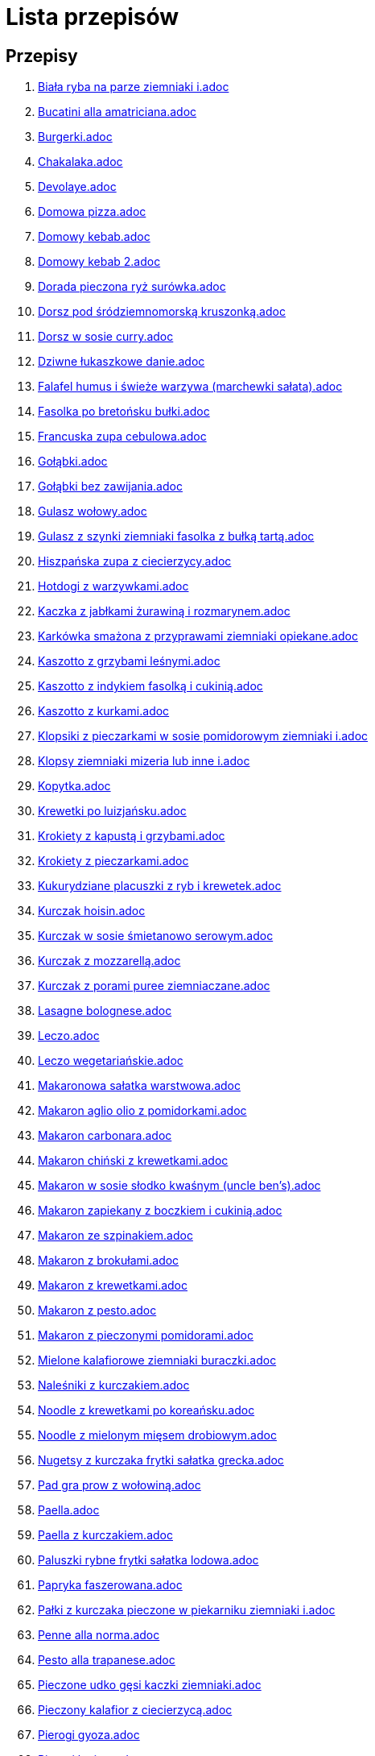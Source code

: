 = Lista przepisów

== Przepisy

1. link:Przepisy/biała_ryba_na_parze_ziemniaki_i.html[Biała ryba na parze ziemniaki i.adoc]
1. link:Przepisy/bucatini_alla_amatriciana.html[Bucatini alla amatriciana.adoc]
1. link:Przepisy/burgerki.html[Burgerki.adoc]
1. link:Przepisy/chakalaka.html[Chakalaka.adoc]
1. link:Przepisy/devolaye.html[Devolaye.adoc]
1. link:Przepisy/domowa_pizza.html[Domowa pizza.adoc]
1. link:Przepisy/domowy_kebab.html[Domowy kebab.adoc]
1. link:Przepisy/domowy_kebab_2.html[Domowy kebab 2.adoc]
1. link:Przepisy/dorada_pieczona_ryż_surówka.html[Dorada pieczona ryż surówka.adoc]
1. link:Przepisy/dorsz_pod_śródziemnomorską_kruszonką.html[Dorsz pod śródziemnomorską kruszonką.adoc]
1. link:Przepisy/dorsz_w_sosie_curry.html[Dorsz w sosie curry.adoc]
1. link:Przepisy/dziwne_łukaszkowe_danie.html[Dziwne łukaszkowe danie.adoc]
1. link:Przepisy/falafel_humus_i_świeże_warzywa_(marchewki_sałata).html[Falafel humus i świeże warzywa (marchewki sałata).adoc]
1. link:Przepisy/fasolka_po_bretońsku_bułki.html[Fasolka po bretońsku bułki.adoc]
1. link:Przepisy/francuska_zupa_cebulowa.html[Francuska zupa cebulowa.adoc]
1. link:Przepisy/gołąbki.html[Gołąbki.adoc]
1. link:Przepisy/gołąbki_bez_zawijania.html[Gołąbki bez zawijania.adoc]
1. link:Przepisy/gulasz_wołowy.html[Gulasz wołowy.adoc]
1. link:Przepisy/gulasz_z_szynki_ziemniaki_fasolka_z_bułką_tartą.html[Gulasz z szynki ziemniaki fasolka z bułką tartą.adoc]
1. link:Przepisy/hiszpańska_zupa_z_ciecierzycy.html[Hiszpańska zupa z ciecierzycy.adoc]
1. link:Przepisy/hotdogi_z_warzywkami.html[Hotdogi z warzywkami.adoc]
1. link:Przepisy/kaczka_z_jabłkami_żurawiną_i_rozmarynem.html[Kaczka z jabłkami żurawiną i rozmarynem.adoc]
1. link:Przepisy/karkówka_smażona_z_przyprawami_ziemniaki_opiekane.html[Karkówka smażona z przyprawami ziemniaki opiekane.adoc]
1. link:Przepisy/kaszotto_z_grzybami_leśnymi.html[Kaszotto z grzybami leśnymi.adoc]
1. link:Przepisy/kaszotto_z_indykiem_fasolką_i_cukinią.html[Kaszotto z indykiem fasolką i cukinią.adoc]
1. link:Przepisy/kaszotto_z_kurkami.html[Kaszotto z kurkami.adoc]
1. link:Przepisy/klopsiki_z_pieczarkami_w_sosie_pomidorowym_ziemniaki_i.html[Klopsiki z pieczarkami w sosie pomidorowym ziemniaki i.adoc]
1. link:Przepisy/klopsy_ziemniaki_mizeria_lub_inne_i.html[Klopsy ziemniaki mizeria lub inne i.adoc]
1. link:Przepisy/kopytka.html[Kopytka.adoc]
1. link:Przepisy/krewetki_po_luizjańsku.html[Krewetki po luizjańsku.adoc]
1. link:Przepisy/krokiety_z_kapustą_i_grzybami.html[Krokiety z kapustą i grzybami.adoc]
1. link:Przepisy/krokiety_z_pieczarkami.html[Krokiety z pieczarkami.adoc]
1. link:Przepisy/kukurydziane_placuszki_z_ryb_i_krewetek.html[Kukurydziane placuszki z ryb i krewetek.adoc]
1. link:Przepisy/kurczak_hoisin.html[Kurczak hoisin.adoc]
1. link:Przepisy/kurczak_w_sosie_śmietanowo_serowym.html[Kurczak w sosie śmietanowo serowym.adoc]
1. link:Przepisy/kurczak_z_mozzarellą.html[Kurczak z mozzarellą.adoc]
1. link:Przepisy/kurczak_z_porami_puree_ziemniaczane.html[Kurczak z porami puree ziemniaczane.adoc]
1. link:Przepisy/lasagne_bolognese.html[Lasagne bolognese.adoc]
1. link:Przepisy/leczo.html[Leczo.adoc]
1. link:Przepisy/leczo_wegetariańskie.html[Leczo wegetariańskie.adoc]
1. link:Przepisy/makaronowa_sałatka_warstwowa.html[Makaronowa sałatka warstwowa.adoc]
1. link:Przepisy/makaron_aglio_olio_z_pomidorkami.html[Makaron aglio olio z pomidorkami.adoc]
1. link:Przepisy/makaron_carbonara.html[Makaron carbonara.adoc]
1. link:Przepisy/makaron_chiński_z_krewetkami.html[Makaron chiński z krewetkami.adoc]
1. link:Przepisy/makaron_w_sosie_słodko_kwaśnym_(uncle_ben's).html[Makaron w sosie słodko kwaśnym (uncle ben's).adoc]
1. link:Przepisy/makaron_zapiekany_z_boczkiem_i_cukinią.html[Makaron zapiekany z boczkiem i cukinią.adoc]
1. link:Przepisy/makaron_ze_szpinakiem.html[Makaron ze szpinakiem.adoc]
1. link:Przepisy/makaron_z_brokułami.html[Makaron z brokułami.adoc]
1. link:Przepisy/makaron_z_krewetkami.html[Makaron z krewetkami.adoc]
1. link:Przepisy/makaron_z_pesto.html[Makaron z pesto.adoc]
1. link:Przepisy/makaron_z_pieczonymi_pomidorami.html[Makaron z pieczonymi pomidorami.adoc]
1. link:Przepisy/mielone_kalafiorowe_ziemniaki_buraczki.html[Mielone kalafiorowe ziemniaki buraczki.adoc]
1. link:Przepisy/naleśniki_z_kurczakiem.html[Naleśniki z kurczakiem.adoc]
1. link:Przepisy/noodle_z_krewetkami_po_koreańsku.html[Noodle z krewetkami po koreańsku.adoc]
1. link:Przepisy/noodle_z_mielonym_mięsem_drobiowym.html[Noodle z mielonym mięsem drobiowym.adoc]
1. link:Przepisy/nugetsy_z_kurczaka_frytki_sałatka_grecka.html[Nugetsy z kurczaka frytki sałatka grecka.adoc]
1. link:Przepisy/pad_gra_prow_z_wołowiną.html[Pad gra prow z wołowiną.adoc]
1. link:Przepisy/paella.html[Paella.adoc]
1. link:Przepisy/paella_z_kurczakiem.html[Paella z kurczakiem.adoc]
1. link:Przepisy/paluszki_rybne_frytki_sałatka_lodowa.html[Paluszki rybne frytki sałatka lodowa.adoc]
1. link:Przepisy/papryka_faszerowana.html[Papryka faszerowana.adoc]
1. link:Przepisy/pałki_z_kurczaka_pieczone_w_piekarniku_ziemniaki_i.html[Pałki z kurczaka pieczone w piekarniku ziemniaki i.adoc]
1. link:Przepisy/penne_alla_norma.html[Penne alla norma.adoc]
1. link:Przepisy/pesto_alla_trapanese.html[Pesto alla trapanese.adoc]
1. link:Przepisy/pieczone_udko_gęsi___kaczki_ziemniaki.html[Pieczone udko gęsi   kaczki ziemniaki.adoc]
1. link:Przepisy/pieczony_kalafior_z_ciecierzycą.html[Pieczony kalafior z ciecierzycą.adoc]
1. link:Przepisy/pierogi_gyoza.html[Pierogi gyoza.adoc]
1. link:Przepisy/pierogi_leniwe.html[Pierogi leniwe.adoc]
1. link:Przepisy/pierogi_z_kapustą_i_grzybami.html[Pierogi z kapustą i grzybami.adoc]
1. link:Przepisy/pierogi_z_mięsem.html[Pierogi z mięsem.adoc]
1. link:Przepisy/pierś_z_kaczki_z_sosem_pomarańczowym.html[Pierś z kaczki z sosem pomarańczowym.adoc]
1. link:Przepisy/pierś_z_kaczki_z_ziemniakami.html[Pierś z kaczki z ziemniakami.adoc]
1. link:Przepisy/placek_po_węgiersku.html[Placek po węgiersku.adoc]
1. link:Przepisy/placki_z_cukinii.html[Placki z cukinii.adoc]
1. link:Przepisy/potrawka_z_udka_kurczaka_z_warzywami_ryż.html[Potrawka z udka kurczaka z warzywami ryż.adoc]
1. link:Przepisy/pstrąg_pieczony_w_całości.html[Pstrąg pieczony w całości.adoc]
1. link:Przepisy/pulpety_w_sosie_koperkowym_ziemniaki_i.html[Pulpety w sosie koperkowym ziemniaki i.adoc]
1. link:Przepisy/pęczotto_z_burakami_i_kozim_serem.html[Pęczotto z burakami i kozim serem.adoc]
1. link:Przepisy/quesadilla.html[Quesadilla.adoc]
1. link:Przepisy/quesadilla_2.html[Quesadilla 2.adoc]
1. link:Przepisy/quesadilla_3.html[Quesadilla 3.adoc]
1. link:Przepisy/quesadilla_4.html[Quesadilla 4.adoc]
1. link:Przepisy/quesadilla_z_chili_con_carne.html[Quesadilla z chili con carne.adoc]
1. link:Przepisy/quinotto_z_czerwoną_fasolą_i_papryką.html[Quinotto z czerwoną fasolą i papryką.adoc]
1. link:Przepisy/racuchy_z_jabłkami.html[Racuchy z jabłkami.adoc]
1. link:Przepisy/ragu_alla_bolonese.html[Ragu alla bolonese.adoc]
1. link:Przepisy/ramen_shoyu.html[Ramen shoyu.adoc]
1. link:Przepisy/ratatuj.html[Ratatuj.adoc]
1. link:Przepisy/risotto_primavera.html[Risotto primavera.adoc]
1. link:Przepisy/risotto_z_szpinakiem_i_krewetkami.html[Risotto z szpinakiem i krewetkami.adoc]
1. link:Przepisy/roladki_z_kurczaka_z_serem_i_papryką_pieczone_w_boczku.html[Roladki z kurczaka z serem i papryką pieczone w boczku.adoc]
1. link:Przepisy/roladki_z_kurczaka_z_serem_pieczarkami_pieczone_w_boczku.html[Roladki z kurczaka z serem pieczarkami pieczone w boczku.adoc]
1. link:Przepisy/ryba_smażona_pieczona_ziemniaki_marchewka_z_groszkiem.html[Ryba smażona pieczona ziemniaki marchewka z groszkiem.adoc]
1. link:Przepisy/ryba_z_porami.html[Ryba z porami.adoc]
1. link:Przepisy/ryż_z_krewetkami_na_ostro.html[Ryż z krewetkami na ostro.adoc]
1. link:Przepisy/ryż_z_warzywami_chińskimi_i_kurczakiem.html[Ryż z warzywami chińskimi i kurczakiem.adoc]
1. link:Przepisy/sajgonki.html[Sajgonki.adoc]
1. link:Przepisy/sałata_z_kurczakiem.html[Sałata z kurczakiem.adoc]
1. link:Przepisy/sałatka_cezar.html[Sałatka cezar.adoc]
1. link:Przepisy/sałatka_grecka.html[Sałatka grecka.adoc]
1. link:Przepisy/sałatka_gyros.html[Sałatka gyros.adoc]
1. link:Przepisy/sałatka_japońska_z_krewetkami.html[Sałatka japońska z krewetkami.adoc]
1. link:Przepisy/sałatka_warstwowa_z_szynką_jajkiem_i_serem_żółtym_bez_selera.html[Sałatka warstwowa z szynką jajkiem i serem żółtym bez selera.adoc]
1. link:Przepisy/sałatka_z_krewetkami.html[Sałatka z krewetkami.adoc]
1. link:Przepisy/sałatka_z_kurczakiem.html[Sałatka z kurczakiem.adoc]
1. link:Przepisy/sałatka_z_mango_i_avocado.html[Sałatka z mango i avocado.adoc]
1. link:Przepisy/sałatka_z_rukoli_granatem_i_pomarańczą.html[Sałatka z rukoli granatem i pomarańczą.adoc]
1. link:Przepisy/sałatka_z_sałatą_lodową_suszonymi_pomidorami_i_fetą.html[Sałatka z sałatą lodową suszonymi pomidorami i fetą.adoc]
1. link:Przepisy/sałatka_z_suszonymi_pomidorami_serem_pleśniowym_i_pestkami_dyni.html[Sałatka z suszonymi pomidorami serem pleśniowym i pestkami dyni.adoc]
1. link:Przepisy/sałatka_z_łososiem_i_mozzarellą.html[Sałatka z łososiem i mozzarellą.adoc]
1. link:Przepisy/schabowy_własnym_w_sosie_z_cebulą.html[Schabowy własnym w sosie z cebulą.adoc]
1. link:Przepisy/schabowy_ze_schabu_ziemniaki_mizeria.html[Schabowy ze schabu ziemniaki mizeria.adoc]
1. link:Przepisy/schabowy_z_kurczaka_ziemniaki_surówka_wiosenna_mizeria.html[Schabowy z kurczaka ziemniaki surówka wiosenna mizeria.adoc]
1. link:Przepisy/schab_nadziewany_odtłuszczoną_mozarellą_i_pieczarkami.html[Schab nadziewany odtłuszczoną mozarellą i pieczarkami.adoc]
1. link:Przepisy/seleryba_ziemniaki_i.html[Seleryba ziemniaki i.adoc]
1. link:Przepisy/skrzydełka_w_miodzie_pieczone_w_piekarniku_frytki_ogórki_kiszone.html[Skrzydełka w miodzie pieczone w piekarniku frytki ogórki kiszone.adoc]
1. link:Przepisy/sos_waniliowy.html[Sos waniliowy.adoc]
1. link:Przepisy/spaghetti_bolognese.html[Spaghetti bolognese.adoc]
1. link:Przepisy/spaghetti_napoli.html[Spaghetti napoli.adoc]
1. link:Przepisy/stek_z_sosem_béarnaise_i_szparagami.html[Stek z sosem béarnaise i szparagami.adoc]
1. link:Przepisy/szare_kluski_ze_skwarkami.html[Szare kluski ze skwarkami.adoc]
1. link:Przepisy/szaszłyki_z_kurczakiem.html[Szaszłyki z kurczakiem.adoc]
1. link:Przepisy/sztuka_mięsa_z_piekarnika_w_garnku_łee_kasza_jęczmienna_i.html[Sztuka mięsa z piekarnika w garnku łee kasza jęczmienna i.adoc]
1. link:Przepisy/sztuka_mięsa_łe_tabbouleh_sałatka_z_bulgurem.html[Sztuka mięsa łe tabbouleh sałatka z bulgurem.adoc]
1. link:Przepisy/szwedzkie_klopsiki.html[Szwedzkie klopsiki.adoc]
1. link:Przepisy/tatar_ze_śledzia.html[Tatar ze śledzia.adoc]
1. link:Przepisy/tortilki_ser_bekon_ala_kfc.html[Tortilki ser bekon ala kfc.adoc]
1. link:Przepisy/tortille.html[Tortille.adoc]
1. link:Przepisy/warzywka_z_piekarnika.html[Warzywka z piekarnika.adoc]
1. link:Przepisy/wegański_tatar.html[Wegański tatar.adoc]
1. link:Przepisy/wegeburgerki.html[Wegeburgerki.adoc]
1. link:Przepisy/wieprzowina_po_chińsku.html[Wieprzowina po chińsku.adoc]
1. link:Przepisy/wieprzowina_po_chińsku_z_mango.html[Wieprzowina po chińsku z mango.adoc]
1. link:Przepisy/wołowina_po_burgundzku.html[Wołowina po burgundzku.adoc]
1. link:Przepisy/wątróbka_z_ziemniakami.html[Wątróbka z ziemniakami.adoc]
1. link:Przepisy/zapiekanka_makaronowa.html[Zapiekanka makaronowa.adoc]
1. link:Przepisy/zapiekanka_makaronowa_2.html[Zapiekanka makaronowa 2.adoc]
1. link:Przepisy/zapiekanka_ziemniaczana.html[Zapiekanka ziemniaczana.adoc]
1. link:Przepisy/zapiekanka_łukaszkowa.html[Zapiekanka łukaszkowa.adoc]
1. link:Przepisy/zapiekanki.html[Zapiekanki.adoc]
1. link:Przepisy/zielone_curry_z_groszkiem_cukrowym.html[Zielone curry z groszkiem cukrowym.adoc]
1. link:Przepisy/ziemniaki_faszerowane.html[Ziemniaki faszerowane.adoc]
1. link:Przepisy/zrazy_wołowe.html[Zrazy wołowe.adoc]
1. link:Przepisy/ćwiartki_pieczone_ziemniaki_i.html[Ćwiartki pieczone ziemniaki i.adoc]
1. link:Przepisy/łatwe_kimchi.html[Łatwe kimchi.adoc]
1. link:Przepisy/łosoś_z_sosem_koperkowym.html[Łosoś z sosem koperkowym.adoc]
1. link:Przepisy/łukaszkowy_ramen.html[Łukaszkowy ramen.adoc]
1. link:Przepisy/żeberka_w_miodzie.html[Żeberka w miodzie.adoc]
1. link:Przepisy/Dania_glowne/bigos.html[Bigos.adoc]
1. link:Przepisy/Dania_glowne/buraki_po_burgundzku.html[Buraki po burgundzku.adoc]
1. link:Przepisy/Dania_glowne/burito_z_chili_con_carne.html[Burito z chili con carne.adoc]
1. link:Przepisy/Dania_glowne/butter_chicken.html[Butter chicken.adoc]
1. link:Przepisy/Dania_glowne/cannelloni.html[Cannelloni.adoc]
1. link:Przepisy/Dania_glowne/ciecierzyca_po_bretońsku.html[Ciecierzyca po bretońsku.adoc]
1. link:Przepisy/Dania_glowne/cukinia_faszerowana.html[Cukinia faszerowana.adoc]
1. link:Przepisy/Dania_glowne/cukinie_z_chilli_con_carne.html[Cukinie z chilli con carne.adoc]
1. link:Przepisy/Dania_glowne/curry_z_kalafiora.html[Curry z kalafiora.adoc]
1. link:Przepisy/Dania_glowne/dal_z_soczewicy_z_sri_lanki.html[Dal z soczewicy z sri lanki.adoc]
1. link:Przepisy/Dania_glowne/pasta_alla_norma.html[Pasta alla norma.adoc]
1. link:Przepisy/Desery/kokosanka.html[Kokosanka.adoc]
1. link:Przepisy/Desery/pierniczki.html[Pierniczki.adoc]
1. link:Przepisy/Desery/sernik.html[Sernik.adoc]
1. link:Przepisy/Przetwory/kompot_czeresniowy.html[Kompot czeresniowy.adoc]
1. link:Przepisy/Zupy/zupa_barszcz_z_uszkami.html[Zupa barszcz z uszkami.adoc]
1. link:Przepisy/Zupy/zupa_brokułowa_z_ryżem_i_koperkiem.html[Zupa brokułowa z ryżem i koperkiem.adoc]
1. link:Przepisy/Zupy/zupa_buraczkowa.html[Zupa buraczkowa.adoc]
1. link:Przepisy/Zupy/zupa_fasolkowa.html[Zupa fasolkowa.adoc]
1. link:Przepisy/Zupy/zupa_fasolowa.html[Zupa fasolowa.adoc]
1. link:Przepisy/Zupy/zupa_grochowa_2.html[Zupa grochowa 2.adoc]
1. link:Przepisy/Zupy/zupa_grochówka.html[Zupa grochówka.adoc]
1. link:Przepisy/Zupy/zupa_grzybowa_2.html[Zupa grzybowa 2.adoc]
1. link:Przepisy/Zupy/zupa_grzybowa_50_złotych_grzybów.html[Zupa grzybowa 50 złotych grzybów.adoc]
1. link:Przepisy/Zupy/zupa_kalafiorowa.html[Zupa kalafiorowa.adoc]
1. link:Przepisy/Zupy/zupa_klopsowa.html[Zupa klopsowa.adoc]
1. link:Przepisy/Zupy/zupa_krem_z_groszku_z_grzankami.html[Zupa krem z groszku z grzankami.adoc]
1. link:Przepisy/Zupy/zupa_krem_z_marchewki_z_grzankami.html[Zupa krem z marchewki z grzankami.adoc]
1. link:Przepisy/Zupy/zupa_krem_z_szparagów.html[Zupa krem z szparagów.adoc]
1. link:Przepisy/Zupy/zupa_krupnik.html[Zupa krupnik.adoc]
1. link:Przepisy/Zupy/zupa_kurkowa_z_makaronem.html[Zupa kurkowa z makaronem.adoc]
1. link:Przepisy/Zupy/zupa_ogórkowa.html[Zupa ogórkowa.adoc]
1. link:Przepisy/Zupy/zupa_pieczarkowa.html[Zupa pieczarkowa.adoc]
1. link:Przepisy/Zupy/zupa_pomidorowa.html[Zupa pomidorowa.adoc]
1. link:Przepisy/Zupy/zupa_rosół.html[Zupa rosół.adoc]
1. link:Przepisy/Zupy/zupa_serkowa_z_klopsami.html[Zupa serkowa z klopsami.adoc]
1. link:Przepisy/Zupy/zupa_tajska.html[Zupa tajska.adoc]
1. link:Przepisy/Zupy/zupa_tajska_z_owocami_morza.html[Zupa tajska z owocami morza.adoc]
1. link:Przepisy/Zupy/zupa_warzywna.html[Zupa warzywna.adoc]
1. link:Przepisy/Zupy/zupa_z_cukinii.html[Zupa z cukinii.adoc]
1. link:Przepisy/Zupy/zupa_żurek_z_białą_kiełbasą.html[Zupa żurek z białą kiełbasą.adoc]
1. link:Przepisy/Zupy/zuppa_di_pesce.html[Zuppa di pesce.adoc]

